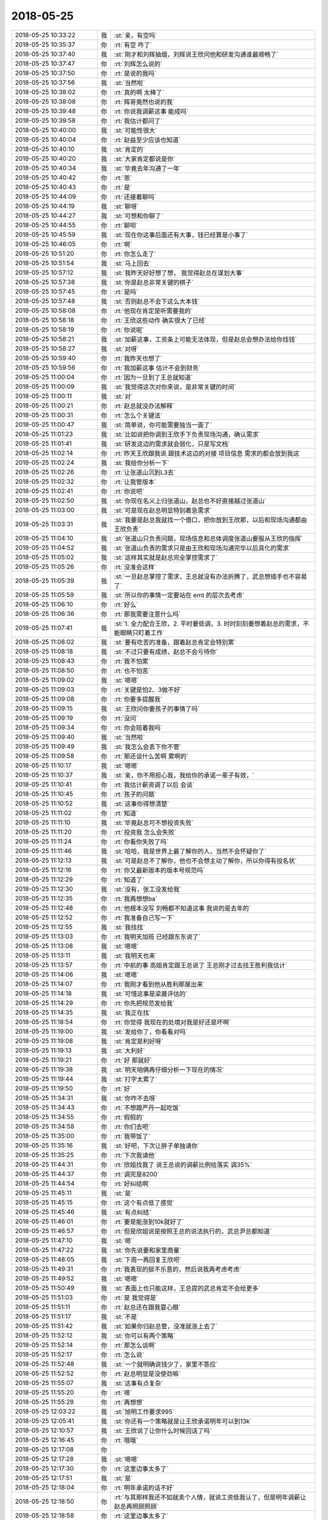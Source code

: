 2018-05-25
-------------

.. list-table::
   :widths: 25, 1, 60

   * - 2018-05-25 10:33:22
     - 我
     - :st:`亲，有空吗`
   * - 2018-05-25 10:35:37
     - 你
     - :rt:`有空 咋了`
   * - 2018-05-25 10:37:40
     - 我
     - :st:`刚才和刘辉抽烟，刘辉说王欣问他和研发沟通谁最顺畅了`
   * - 2018-05-25 10:37:47
     - 你
     - :rt:`刘辉怎么说的`
   * - 2018-05-25 10:37:50
     - 你
     - :rt:`是说的我吗`
   * - 2018-05-25 10:37:56
     - 我
     - :st:`当然啦`
   * - 2018-05-25 10:38:02
     - 你
     - :rt:`真的啊 太棒了`
   * - 2018-05-25 10:38:08
     - 你
     - :rt:`辉哥竟然也说的我`
   * - 2018-05-25 10:39:48
     - 你
     - :rt:`你说我调薪这事 能成吗`
   * - 2018-05-25 10:39:58
     - 你
     - :rt:`我估计都问了`
   * - 2018-05-25 10:40:00
     - 我
     - :st:`可能性很大`
   * - 2018-05-25 10:40:04
     - 你
     - :rt:`赵益至少应该也知道`
   * - 2018-05-25 10:40:10
     - 我
     - :st:`肯定的`
   * - 2018-05-25 10:40:20
     - 我
     - :st:`大家肯定都说是你`
   * - 2018-05-25 10:40:34
     - 我
     - :st:`毕竟去年沟通了一年`
   * - 2018-05-25 10:40:42
     - 你
     - :rt:`恩`
   * - 2018-05-25 10:40:43
     - 你
     - :rt:`是`
   * - 2018-05-25 10:44:09
     - 你
     - :rt:`还接着聊吗`
   * - 2018-05-25 10:44:19
     - 我
     - :st:`聊呀`
   * - 2018-05-25 10:44:27
     - 我
     - :st:`可想和你聊了`
   * - 2018-05-25 10:44:55
     - 你
     - :rt:`聊呗`
   * - 2018-05-25 10:45:59
     - 我
     - :st:`现在你这事后面还有大事，钱已经算是小事了`
   * - 2018-05-25 10:46:05
     - 你
     - :rt:`啊`
   * - 2018-05-25 10:51:20
     - 你
     - :rt:`你怎么走了`
   * - 2018-05-25 10:51:54
     - 我
     - :st:`马上回去`
   * - 2018-05-25 10:57:12
     - 我
     - :st:`我昨天好好想了想， 我觉得赵总在谋划大事`
   * - 2018-05-25 10:57:38
     - 我
     - :st:`你是赵总非常关键的棋子`
   * - 2018-05-25 10:57:45
     - 你
     - :rt:`是吗`
   * - 2018-05-25 10:57:48
     - 我
     - :st:`否则赵总不会下这么大本钱`
   * - 2018-05-25 10:58:08
     - 你
     - :rt:`他现在肯定是听需要我的`
   * - 2018-05-25 10:58:18
     - 你
     - :rt:`王欣这些动作 确实很大了已经`
   * - 2018-05-25 10:58:19
     - 你
     - :rt:`你说呢`
   * - 2018-05-25 10:58:21
     - 我
     - :st:`加薪这事，工资条上可能无法体现，但是赵总会想办法给你找钱`
   * - 2018-05-25 10:58:27
     - 我
     - :st:`对呀`
   * - 2018-05-25 10:59:40
     - 你
     - :rt:`我昨天也想了`
   * - 2018-05-25 10:59:56
     - 你
     - :rt:`我加薪这事 估计不会到财务`
   * - 2018-05-25 11:00:04
     - 你
     - :rt:`因为一旦到了王总就知道`
   * - 2018-05-25 11:00:09
     - 我
     - :st:`我觉得这次对你来说，是非常关键的时间`
   * - 2018-05-25 11:00:11
     - 我
     - :st:`对`
   * - 2018-05-25 11:00:21
     - 你
     - :rt:`赵总就没办法解释`
   * - 2018-05-25 11:00:31
     - 你
     - :rt:`怎么个关键法`
   * - 2018-05-25 11:00:47
     - 我
     - :st:`简单说，你可能需要独当一面了`
   * - 2018-05-25 11:01:23
     - 我
     - :st:`比如说把你调到王欣手下负责现场沟通，确认需求`
   * - 2018-05-25 11:01:41
     - 我
     - :st:`研发这边的需求就会弱化，只是写文档`
   * - 2018-05-25 11:02:14
     - 你
     - :rt:`昨天王欣跟我说 跟技术这边的对接 项目信息 需求的都会放到我这`
   * - 2018-05-25 11:02:24
     - 我
     - :st:`我给你分析一下`
   * - 2018-05-25 11:02:26
     - 你
     - :rt:`让张道山沉到L3去`
   * - 2018-05-25 11:02:32
     - 你
     - :rt:`让我管版本`
   * - 2018-05-25 11:02:41
     - 你
     - :rt:`你说吧`
   * - 2018-05-25 11:02:50
     - 我
     - :st:`你现在名义上归张道山，赵总也不好直接越过张道山`
   * - 2018-05-25 11:03:00
     - 我
     - :st:`可是现在赵总明显特别着急需求`
   * - 2018-05-25 11:03:31
     - 我
     - :st:`我要是赵总我就找一个借口，把你放到王欣那，以后和现场沟通都由王欣负责`
   * - 2018-05-25 11:04:10
     - 我
     - :st:`张道山只负责问题，现场信息和总体调度张道山要服从王欣的指挥`
   * - 2018-05-25 11:04:52
     - 我
     - :st:`张道山负责的需求只是由王欣和现场沟通完毕以后具化的需求`
   * - 2018-05-25 11:05:02
     - 我
     - :st:`这样其实就是赵总完全掌控需求了`
   * - 2018-05-25 11:05:26
     - 你
     - :rt:`没准会这样`
   * - 2018-05-25 11:05:39
     - 我
     - :st:`一旦赵总掌控了需求，王总就没有办法折腾了，武总想插手也不容易了`
   * - 2018-05-25 11:05:59
     - 我
     - :st:`所以你的事情一定要站在 emt 的层次去考虑`
   * - 2018-05-25 11:06:10
     - 你
     - :rt:`好么`
   * - 2018-05-25 11:06:36
     - 你
     - :rt:`那我需要注意什么吗`
   * - 2018-05-25 11:07:41
     - 我
     - :st:`1. 全力配合王欣，2. 平时要低调，3. 时时刻刻要想着赵总的需求，不能眼睛只盯着工作`
   * - 2018-05-25 11:08:02
     - 我
     - :st:`要有吃苦的准备，跟着赵总肯定会特别累`
   * - 2018-05-25 11:08:18
     - 我
     - :st:`不过只要有成绩，赵总不会亏待你`
   * - 2018-05-25 11:08:43
     - 你
     - :rt:`我不怕累`
   * - 2018-05-25 11:08:50
     - 你
     - :rt:`也不怕苦`
   * - 2018-05-25 11:09:02
     - 我
     - :st:`嗯嗯`
   * - 2018-05-25 11:09:03
     - 你
     - :rt:`关键是怕2、3做不好`
   * - 2018-05-25 11:09:08
     - 你
     - :rt:`你要多提醒我`
   * - 2018-05-25 11:09:15
     - 我
     - :st:`王欣问你要孩子的事情了吗`
   * - 2018-05-25 11:09:19
     - 你
     - :rt:`没问`
   * - 2018-05-25 11:09:34
     - 你
     - :rt:`你会陪着我吗`
   * - 2018-05-25 11:09:40
     - 我
     - :st:`当然啦`
   * - 2018-05-25 11:09:49
     - 我
     - :st:`我怎么会丢下你不管`
   * - 2018-05-25 11:09:58
     - 你
     - :rt:`那还谈什么苦啊 累啊的`
   * - 2018-05-25 11:10:17
     - 我
     - :st:`嗯嗯`
   * - 2018-05-25 11:10:37
     - 我
     - :st:`亲，你不用担心我，我给你的承诺一辈子有效，`
   * - 2018-05-25 11:10:41
     - 你
     - :rt:`我估计薪资调了以后 会谈`
   * - 2018-05-25 11:10:45
     - 你
     - :rt:`孩子的问题`
   * - 2018-05-25 11:10:52
     - 我
     - :st:`这事你得想清楚`
   * - 2018-05-25 11:11:02
     - 你
     - :rt:`知道`
   * - 2018-05-25 11:11:10
     - 我
     - :st:`毕竟赵总可不想投资失败`
   * - 2018-05-25 11:11:20
     - 你
     - :rt:`投资我  怎么会失败`
   * - 2018-05-25 11:11:24
     - 你
     - :rt:`你看你失败了吗`
   * - 2018-05-25 11:11:46
     - 我
     - :st:`哈哈，我是世界上最了解你的人，当然不会怀疑你了`
   * - 2018-05-25 11:12:13
     - 我
     - :st:`可是赵总不了解你，他也不会想主动了解你，所以你得有投名状`
   * - 2018-05-25 11:12:16
     - 你
     - :rt:`你又最新版本的版本号规范吗`
   * - 2018-05-25 11:12:29
     - 你
     - :rt:`知道了`
   * - 2018-05-25 11:12:30
     - 我
     - :st:`没有，张工没发给我`
   * - 2018-05-25 11:12:35
     - 你
     - :rt:`我再想想ba`
   * - 2018-05-25 11:12:48
     - 你
     - :rt:`他根本没写 刘畅都不知道这事  我说的是去年的`
   * - 2018-05-25 11:12:52
     - 你
     - :rt:`我准备自己写一下`
   * - 2018-05-25 11:12:55
     - 我
     - :st:`我找找`
   * - 2018-05-25 11:13:03
     - 你
     - :rt:`我明天加班 已经跟东东说了`
   * - 2018-05-25 11:13:08
     - 我
     - :st:`嗯嗯`
   * - 2018-05-25 11:13:11
     - 我
     - :st:`我明天也来`
   * - 2018-05-25 11:13:57
     - 你
     - :rt:`中航的事  高姐肯定跟王总说了 王总刚才过去找王胜利我估计`
   * - 2018-05-25 11:14:06
     - 我
     - :st:`嗯嗯`
   * - 2018-05-25 11:14:07
     - 你
     - :rt:`我刚才看到他从胜利那屋出来`
   * - 2018-05-25 11:14:18
     - 我
     - :st:`可惜这事是梁晨评估的`
   * - 2018-05-25 11:14:29
     - 你
     - :rt:`你先把规范发给我`
   * - 2018-05-25 11:14:35
     - 我
     - :st:`我正在找`
   * - 2018-05-25 11:18:54
     - 你
     - :rt:`你觉得 我现在的处境对我是好还是坏啊`
   * - 2018-05-25 11:19:00
     - 我
     - :st:`发给你了，你看看对吗`
   * - 2018-05-25 11:19:08
     - 我
     - :st:`肯定是利好呀`
   * - 2018-05-25 11:19:13
     - 我
     - :st:`大利好`
   * - 2018-05-25 11:19:21
     - 你
     - :rt:`好 那就好`
   * - 2018-05-25 11:19:38
     - 我
     - :st:`明天咱俩再仔细分析一下现在的情况`
   * - 2018-05-25 11:19:44
     - 我
     - :st:`打字太累了`
   * - 2018-05-25 11:19:50
     - 你
     - :rt:`好`
   * - 2018-05-25 11:34:31
     - 我
     - :st:`你咋不去呀`
   * - 2018-05-25 11:34:43
     - 你
     - :rt:`不想跟严丹一起吃饭`
   * - 2018-05-25 11:34:55
     - 你
     - :rt:`假假的`
   * - 2018-05-25 11:34:58
     - 你
     - :rt:`你们去吧`
   * - 2018-05-25 11:35:00
     - 你
     - :rt:`我带饭了`
   * - 2018-05-25 11:35:16
     - 我
     - :st:`好吧，下次让胖子单独请你`
   * - 2018-05-25 11:35:25
     - 你
     - :rt:`下次我请他`
   * - 2018-05-25 11:44:31
     - 你
     - :rt:`欣姐找我了 说王总说的调薪比例给落实 调35%`
   * - 2018-05-25 11:44:37
     - 你
     - :rt:`调完是8200`
   * - 2018-05-25 11:44:54
     - 你
     - :rt:`好纠结啊`
   * - 2018-05-25 11:45:11
     - 我
     - :st:`是`
   * - 2018-05-25 11:45:15
     - 你
     - :rt:`这个有点低了感觉`
   * - 2018-05-25 11:45:46
     - 我
     - :st:`有点纠结`
   * - 2018-05-25 11:46:01
     - 你
     - :rt:`要是能涨到10k就好了`
   * - 2018-05-25 11:46:57
     - 你
     - :rt:`但是欣姐说是按照王总的说法执行的，武总尹总都知道`
   * - 2018-05-25 11:47:10
     - 我
     - :st:`嗯`
   * - 2018-05-25 11:47:22
     - 我
     - :st:`你先说要和家里商量`
   * - 2018-05-25 11:48:05
     - 我
     - :st:`下周一再回复王欣吧`
   * - 2018-05-25 11:49:31
     - 你
     - :rt:`我表现的挺不乐意的，然后说我再考虑考虑`
   * - 2018-05-25 11:49:52
     - 我
     - :st:`嗯嗯`
   * - 2018-05-25 11:50:49
     - 我
     - :st:`表面上也只能这样，王总提的武总肯定不会给更多`
   * - 2018-05-25 11:51:03
     - 你
     - :rt:`是 我觉得是`
   * - 2018-05-25 11:51:11
     - 你
     - :rt:`赵总还在跟我耍心眼`
   * - 2018-05-25 11:51:17
     - 我
     - :st:`不是`
   * - 2018-05-25 11:51:42
     - 我
     - :st:`如果你归赵总管，没准就涨上去了`
   * - 2018-05-25 11:52:12
     - 我
     - :st:`你可以有两个策略`
   * - 2018-05-25 11:52:14
     - 你
     - :rt:`那怎么谈啊`
   * - 2018-05-25 11:52:17
     - 你
     - :rt:`怎么说`
   * - 2018-05-25 11:52:48
     - 我
     - :st:`一个就明确说钱少了，家里不答应`
   * - 2018-05-25 11:52:52
     - 你
     - :rt:`赵总明显是没使劲嘛`
   * - 2018-05-25 11:55:07
     - 我
     - :st:`这事有点复杂`
   * - 2018-05-25 11:55:20
     - 你
     - :rt:`嗯`
   * - 2018-05-25 11:55:28
     - 你
     - :rt:`再想想`
   * - 2018-05-25 12:03:22
     - 我
     - :st:`旭明工作要求995`
   * - 2018-05-25 12:05:41
     - 我
     - :st:`你还有一个策略就是让王欣承诺明年可以到13k`
   * - 2018-05-25 12:10:57
     - 我
     - :st:`王欣说了让你什么时候回话了吗`
   * - 2018-05-25 12:16:45
     - 你
     - :rt:`哦哦`
   * - 2018-05-25 12:17:08
     - 你
     - .. image:: images/224879.jpg
          :width: 100px
   * - 2018-05-25 12:17:28
     - 我
     - :st:`嗯嗯`
   * - 2018-05-25 12:17:30
     - 你
     - :rt:`这里边事太多了`
   * - 2018-05-25 12:17:51
     - 我
     - :st:`是`
   * - 2018-05-25 12:18:04
     - 你
     - :rt:`明年承诺的话不好`
   * - 2018-05-25 12:18:50
     - 你
     - :rt:`与其那样我还不如就卖个人情，就说工资低我认了，但是明年调薪让赵总再照顾照顾`
   * - 2018-05-25 12:18:58
     - 你
     - :rt:`这里边事太多了`
   * - 2018-05-25 12:19:22
     - 你
     - :rt:`这事老杨能帮忙吗`
   * - 2018-05-25 12:19:24
     - 我
     - :st:`是，我现在一时也没有想清楚`
   * - 2018-05-25 12:19:28
     - 我
     - :st:`帮不上`
   * - 2018-05-25 12:19:45
     - 我
     - :st:`王欣级别已经很高了`
   * - 2018-05-25 12:19:54
     - 你
     - :rt:`欣姐上来就把王总抬出来了`
   * - 2018-05-25 12:20:04
     - 你
     - :rt:`还说这个数是王总给的`
   * - 2018-05-25 12:20:22
     - 你
     - :rt:`王总因为我的事还找过赵总`
   * - 2018-05-25 12:20:45
     - 我
     - :st:`嗯嗯`
   * - 2018-05-25 12:21:37
     - 你
     - :rt:`这样我给你交底，即使这个数我也不走，但是你帮我想想办法看能不能再长点，还有帮我权衡下利弊`
   * - 2018-05-25 12:22:01
     - 我
     - :st:`没问题，我肯定帮你`
   * - 2018-05-25 12:22:25
     - 我
     - :st:`我今天先仔细想想，明天咱们再细聊`
   * - 2018-05-25 12:22:36
     - 你
     - :rt:`还有一个事，你觉得王欣怎么知道我找工作的事`
   * - 2018-05-25 12:23:03
     - 我
     - :st:`我觉得她是在诈你`
   * - 2018-05-25 12:23:16
     - 你
     - :rt:`我看不像`
   * - 2018-05-25 12:23:35
     - 你
     - :rt:`也可能是因为我前些天跟她透露的？`
   * - 2018-05-25 12:24:02
     - 我
     - :st:`我觉得这个没事，反而是咱们主动`
   * - 2018-05-25 12:24:17
     - 你
     - :rt:`还有一个事，今天大小写的那个测试报告，我让任红雨发给我，她没发给我，反倒发给王总了`
   * - 2018-05-25 12:24:30
     - 我
     - :st:`总比让你自己说出来强`
   * - 2018-05-25 12:24:38
     - 你
     - :rt:`是，肯定的`
   * - 2018-05-25 12:24:45
     - 我
     - :st:`这事你得问问小雨`
   * - 2018-05-25 12:25:00
     - 你
     - :rt:`小雨？额～～～～`
   * - 2018-05-25 12:25:13
     - 你
     - :rt:`嗯，找她说下`
   * - 2018-05-25 12:25:23
     - 我
     - :st:`这种行为一般是不允许的`
   * - 2018-05-25 12:25:37
     - 你
     - :rt:`我在想怎么处理这事`
   * - 2018-05-25 12:25:56
     - 我
     - :st:`你是怎么知道她发给王总的`
   * - 2018-05-25 12:26:08
     - 你
     - :rt:`咱们王总回头就找我说大小写的事，我感觉出来她不好意思了`
   * - 2018-05-25 12:26:49
     - 你
     - :rt:`而且王总还走到外屋子问的我，我才知道的`
   * - 2018-05-25 12:27:22
     - 你
     - .. image:: images/224913.jpg
          :width: 100px
   * - 2018-05-25 12:27:25
     - 你
     - :rt:`快看下`
   * - 2018-05-25 12:27:30
     - 你
     - :rt:`王欣发给我的`
   * - 2018-05-25 12:27:36
     - 你
     - :rt:`我怎么回`
   * - 2018-05-25 12:27:48
     - 我
     - :st:`13k，最少10k`
   * - 2018-05-25 12:27:50
     - 你
     - :rt:`我回多少`
   * - 2018-05-25 12:28:21
     - 我
     - :st:`你说 这是之前家里提出来的`
   * - 2018-05-25 12:30:12
     - 你
     - :rt:`欣姐，我现在手里有offer是13k，你知道我不想离开公司，可是8k确实有点少了，至少10k吧`
   * - 2018-05-25 12:30:37
     - 你
     - :rt:`行吗？`
   * - 2018-05-25 12:30:42
     - 我
     - :st:`👌`
   * - 2018-05-25 12:31:30
     - 你
     - :rt:`又主动了？欣姐靠谱`
   * - 2018-05-25 12:31:45
     - 我
     - :st:`嗯嗯`
   * - 2018-05-25 12:31:52
     - 你
     - :rt:`要是有10k就没遗憾了`
   * - 2018-05-25 12:31:54
     - 你
     - :rt:`你说呢`
   * - 2018-05-25 12:31:55
     - 我
     - :st:`所以别着急下结论`
   * - 2018-05-25 12:31:57
     - 我
     - :st:`是`
   * - 2018-05-25 12:31:58
     - 你
     - :rt:`也不少了`
   * - 2018-05-25 12:32:16
     - 你
     - :rt:`是，我特别不擅长这种讨价还价`
   * - 2018-05-25 12:32:38
     - 我
     - :st:`😄`
   * - 2018-05-25 12:32:44
     - 我
     - :st:`是不是很紧张`
   * - 2018-05-25 12:33:04
     - 你
     - :rt:`是啊`
   * - 2018-05-25 12:33:18
     - 我
     - :st:`我刚才就在想王欣可能会找赵总问，就是不敢告诉你`
   * - 2018-05-25 12:33:21
     - 你
     - :rt:`8k我也不走，就是觉得亏了点，你说呢`
   * - 2018-05-25 12:33:45
     - 我
     - :st:`走不走先别说，我们的目标就是钱`
   * - 2018-05-25 12:33:50
     - 你
     - :rt:`你说对于我10k要的高吗`
   * - 2018-05-25 12:33:52
     - 我
     - :st:`这就是博弈`
   * - 2018-05-25 12:33:56
     - 我
     - :st:`不高`
   * - 2018-05-25 12:34:06
     - 你
     - :rt:`那就好`
   * - 2018-05-25 12:34:16
     - 我
     - :st:`现在你不要以后就没真么好的机会了`
   * - 2018-05-25 12:34:17
     - 你
     - :rt:`我就怕他们认为我狮子大开口`
   * - 2018-05-25 12:34:22
     - 你
     - :rt:`是吧`
   * - 2018-05-25 12:35:02
     - 你
     - :rt:`你说赵总会不会提条件`
   * - 2018-05-25 12:35:25
     - 我
     - :st:`没事，提吧，什么都可以商量`
   * - 2018-05-25 12:35:59
     - 你
     - :rt:`是`
   * - 2018-05-25 12:36:19
     - 你
     - :rt:`谈嘛对吧，我估计这种事赵总处理的也不少`
   * - 2018-05-25 12:36:42
     - 我
     - :st:`肯定的，你算是老实的`
   * - 2018-05-25 12:37:23
     - 你
     - :rt:`是`
   * - 2018-05-25 12:38:21
     - 我
     - :st:`王欣回了吗`
   * - 2018-05-25 12:38:27
     - 你
     - :rt:`还没有`
   * - 2018-05-25 12:38:32
     - 你
     - :rt:`我在等呢`
   * - 2018-05-25 12:39:04
     - 我
     - :st:`他去找赵总了`
   * - 2018-05-25 12:39:09
     - 我
     - :st:`这样挺好`
   * - 2018-05-25 12:39:19
     - 我
     - :st:`你也不用直接面对赵总`
   * - 2018-05-25 12:48:20
     - 你
     - :rt:`刚才欣姐又找我了 说赵总去给努努力 说要一两周的时间 让我等回复`
   * - 2018-05-25 12:48:51
     - 我
     - :st:`嗯嗯`
   * - 2018-05-25 12:50:22
     - 我
     - :st:`这样就简单多了`
   * - 2018-05-25 12:50:36
     - 我
     - :st:`安心吧，睡会吧`
   * - 2018-05-25 12:51:19
     - 你
     - :rt:`你觉得赵总应该是想留我的吧`
   * - 2018-05-25 12:51:32
     - 你
     - :rt:`你快吃饭吧 回来再说`
   * - 2018-05-25 12:51:48
     - 我
     - :st:`肯定是想留你`
   * - 2018-05-25 12:52:14
     - 我
     - :st:`现在这轮操作已经显得赵总决心很大`
   * - 2018-05-25 12:52:40
     - 你
     - :rt:`我特别紧张 饭都没吃`
   * - 2018-05-25 12:53:06
     - 我
     - :st:`是，我知道`
   * - 2018-05-25 12:53:15
     - 我
     - :st:`现在看应该没事了`
   * - 2018-05-25 12:53:22
     - 我
     - :st:`先歇会吧`
   * - 2018-05-25 14:02:58
     - 我
     - :st:`刚才严丹和我说，他们那边对于人员离职没有任何安抚措施，赵总说不鼓励、不制止`
   * - 2018-05-25 14:04:41
     - 你
     - :rt:`是吧`
   * - 2018-05-25 14:05:00
     - 我
     - :st:`现在看赵总对你还是很特殊的`
   * - 2018-05-25 14:05:04
     - 你
     - :rt:`shi`
   * - 2018-05-25 14:05:09
     - 你
     - :rt:`那就太特殊了`
   * - 2018-05-25 14:07:05
     - 我
     - :st:`我发现任宏宇比刘正超脑子明白`
   * - 2018-05-25 14:07:14
     - 你
     - :rt:`那必须的`
   * - 2018-05-25 14:07:29
     - 我
     - :st:`他们在这讨论 delimident，整个是小女孩带着跑`
   * - 2018-05-25 14:07:59
     - 你
     - :rt:`谁在讨论`
   * - 2018-05-25 14:08:11
     - 你
     - :rt:`任虹雨脑子就是清楚`
   * - 2018-05-25 14:10:19
     - 我
     - :st:`是，他俩在刘正超那讨论`
   * - 2018-05-25 14:10:40
     - 你
     - :rt:`O`
   * - 2018-05-25 14:22:53
     - 我
     - :st:`刚才高杰和我说，让我在周会的时候提一下中航的几个人的事情`
   * - 2018-05-25 14:23:42
     - 我
     - :st:`最近她一直在和我示好，真是没有永远的敌人只有永远的利益`
   * - 2018-05-25 14:27:02
     - 你
     - :rt:`说的没错`
   * - 2018-05-25 14:27:30
     - 你
     - :rt:`对于她和黄肯定是先用高打黄`
   * - 2018-05-25 14:27:44
     - 我
     - :st:`还有就是因为我的实力够强[呲牙]`
   * - 2018-05-25 14:27:49
     - 我
     - :st:`是`
   * - 2018-05-25 14:27:57
     - 你
     - :rt:`那必须的`
   * - 2018-05-25 14:28:31
     - 我
     - :st:`你的实力也很强呀😁，不然赵总也不会对你这么特殊`
   * - 2018-05-25 14:29:07
     - 我
     - :st:`现在你对赵总来说就是雪中送炭😄`
   * - 2018-05-25 14:29:13
     - 你
     - :rt:`又开启商业互捧模式了`
   * - 2018-05-25 14:29:19
     - 我
     - :st:`是最值钱的时候`
   * - 2018-05-25 14:29:39
     - 我
     - :st:`谁和谁呀`
   * - 2018-05-25 14:33:38
     - 你
     - :rt:`咱俩`
   * - 2018-05-25 14:33:51
     - 我
     - [动画表情]
   * - 2018-05-25 14:54:16
     - 你
     - :rt:`今天王志跟所有人都在怼`
   * - 2018-05-25 14:54:40
     - 我
     - :st:`哈哈，这几天他郁闷坏了吧`
   * - 2018-05-25 15:12:36
     - 你
     - :rt:`刚才辉哥情绪特别大`
   * - 2018-05-25 15:12:51
     - 我
     - :st:`说说`
   * - 2018-05-25 15:12:54
     - 你
     - :rt:`一直怼王志 然后跟我说话的时候 就换一个样`
   * - 2018-05-25 15:13:03
     - 你
     - :rt:`把我膨胀的啊`
   * - 2018-05-25 15:13:15
     - 我
     - :st:`哈哈，这些天我一直给刘辉灌输王志不好`
   * - 2018-05-25 15:13:23
     - 你
     - :rt:`我估计是你给他洗脑了`
   * - 2018-05-25 15:13:24
     - 你
     - :rt:`哈哈`
   * - 2018-05-25 15:13:48
     - 我
     - :st:`刘辉最讨厌李俊旗那种二道贩子，我说王志就是二道贩子`
   * - 2018-05-25 15:14:12
     - 你
     - :rt:`是吧`
   * - 2018-05-25 15:14:18
     - 我
     - :st:`今天上午我还和他说王志嚷嚷没人，其实活都是老毛和陈彪干的，刘辉就非常鄙视他`
   * - 2018-05-25 15:14:34
     - 我
     - :st:`哈哈，没想到下午就怼上了`
   * - 2018-05-25 15:14:46
     - 你
     - :rt:`可厉害了 刘辉很少那样`
   * - 2018-05-25 15:14:56
     - 我
     - :st:`嗯嗯`
   * - 2018-05-25 15:14:58
     - 你
     - :rt:`对了 我把黄给告了`
   * - 2018-05-25 15:15:03
     - 你
     - :rt:`告到王欣了`
   * - 2018-05-25 15:15:13
     - 我
     - :st:`👍`
   * - 2018-05-25 15:15:25
     - 你
     - :rt:`今天要是黄发的中航项目邮件提 人力释放的事  我就不告他`
   * - 2018-05-25 15:15:32
     - 你
     - :rt:`结果人家项目邮件写的`
   * - 2018-05-25 15:15:48
     - 你
     - :rt:`『 经过技术支持和开发团队的共同努力，项目按计划正常推进，预计29日发布技术支持试用版。』`
   * - 2018-05-25 15:15:51
     - 你
     - :rt:`靠`
   * - 2018-05-25 15:16:08
     - 我
     - :st:`他们一直是这么糊弄领导的`
   * - 2018-05-25 16:26:48
     - 你
     - :rt:`黄军雷开始使唤我了`
   * - 2018-05-25 16:26:53
     - 你
     - :rt:`他接需求`
   * - 2018-05-25 16:27:24
     - 我
     - :st:`是，这事咱俩下来要好好商量`
   * - 2018-05-25 16:27:57
     - 你
     - :rt:`好`
   * - 2018-05-25 16:46:50
     - 我
     - :st:`哈哈，我刚才一直一心二用，一边编程一边应付高杰`
   * - 2018-05-25 16:46:58
     - 你
     - :rt:`我看出来了`
   * - 2018-05-25 17:43:47
     - 你
     - :rt:`问一下中航的Gen_Guid()函数 研发都做了啥`
   * - 2018-05-25 17:44:19
     - 我
     - :st:`嗯嗯`
   * - 2018-05-25 18:30:25
     - 你
     - :rt:`我下班了啊`
   * - 2018-05-25 18:32:15
     - 我
     - :st:`明天见`